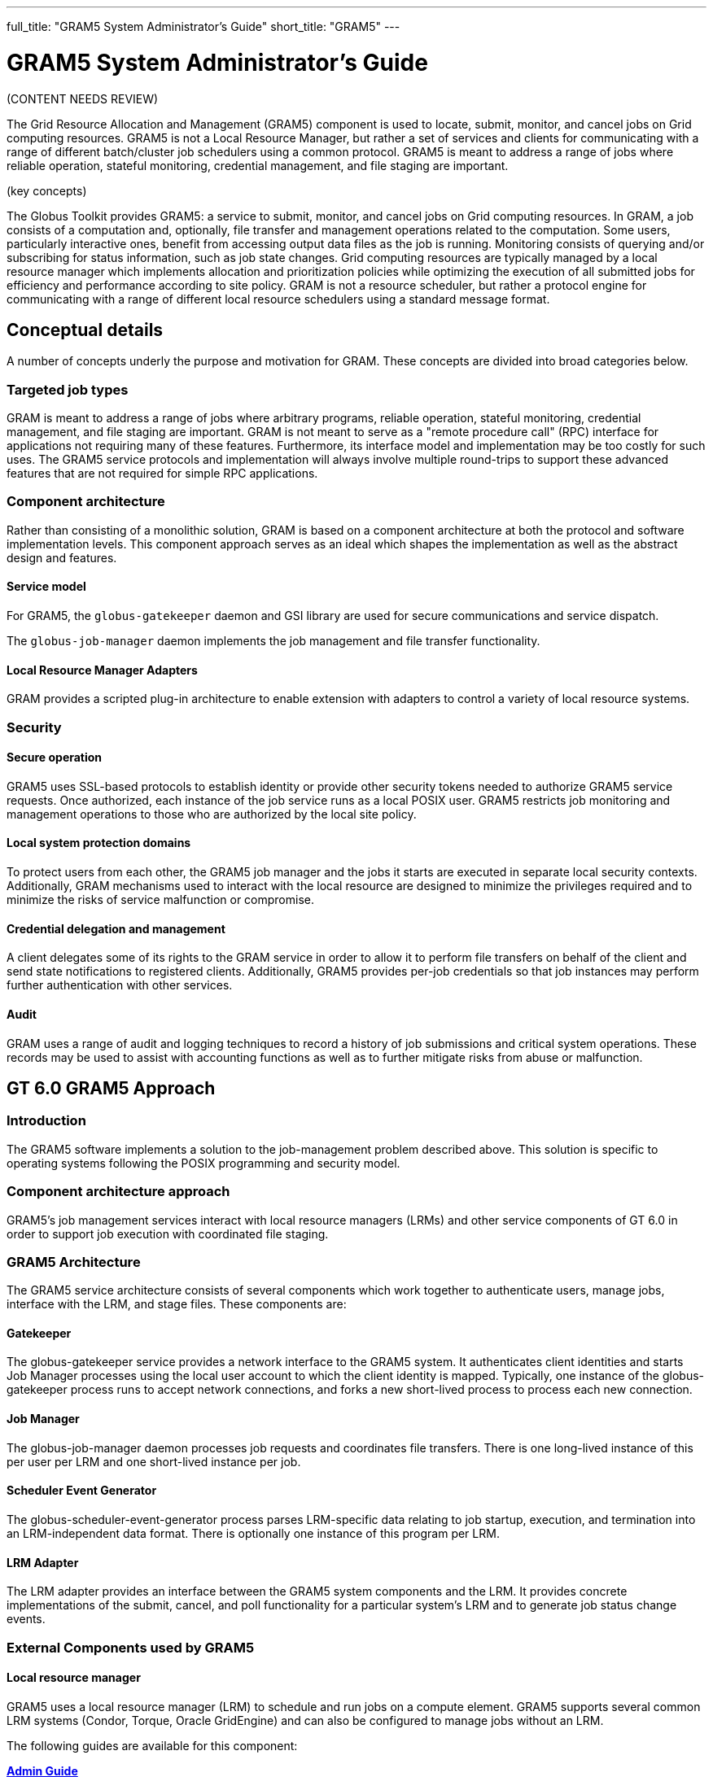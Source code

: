 ---
full_title: "GRAM5 System Administrator's Guide"
short_title: "GRAM5"
---

= GRAM5 System Administrator's Guide
:imagesdir: .

[red]#(CONTENT NEEDS REVIEW)#

The Grid Resource Allocation and Management (GRAM5) component is used to locate, submit, monitor, and cancel jobs on Grid computing resources. GRAM5 is not a Local Resource Manager, but rather a set of services and clients for communicating with a range of different batch/cluster job schedulers using a common protocol. GRAM5 is meant to address a range of jobs where reliable operation, stateful monitoring, credential management, and file staging are important.

[red]#(key concepts)#

The Globus Toolkit provides GRAM5: a service to submit, monitor, and cancel jobs on Grid computing resources. In GRAM, a job consists of a computation and, optionally, file transfer and management operations related to the computation. Some users, particularly interactive ones, benefit from accessing output data files as the job is running. Monitoring consists of querying and/or subscribing for status information, such as job state changes. Grid computing resources are typically managed by a local resource manager which implements allocation and prioritization policies while optimizing the execution of all submitted jobs for efficiency and performance according to site policy. GRAM is not a resource scheduler, but rather a protocol engine for communicating with a range of different local resource schedulers using a standard message format.

== Conceptual details

A number of concepts underly the purpose and motivation for GRAM. These concepts are divided into broad categories below.

=== Targeted job types
GRAM is meant to address a range of jobs where arbitrary programs, reliable operation, stateful monitoring, credential management, and file staging are important. GRAM is not meant to serve as a "remote procedure call" (RPC) interface for applications not requiring many of these features. Furthermore, its interface model and implementation may be too costly for such uses. The GRAM5 service protocols and implementation will always involve multiple round-trips to support these advanced features that are not required for simple RPC applications.

=== Component architecture
Rather than consisting of a monolithic solution, GRAM is based on a component architecture at both the protocol and software implementation levels. This component approach serves as an ideal which shapes the implementation as well as the abstract design and features.

==== Service model
For GRAM5, the `globus-gatekeeper` daemon and GSI library are used for secure communications and service dispatch.

The `globus-job-manager` daemon implements the job management and file transfer functionality.

==== Local Resource Manager Adapters
GRAM provides a scripted plug-in architecture to enable extension with adapters to control a variety of local resource systems.

=== Security
==== Secure operation
GRAM5 uses SSL-based protocols to establish identity or provide other security tokens needed to authorize GRAM5 service requests. Once authorized, each instance of the job service runs as a local POSIX user. GRAM5 restricts job monitoring and management operations to those who are authorized by the local site policy.

==== Local system protection domains
To protect users from each other, the GRAM5 job manager and the jobs it starts are executed in separate local security contexts. Additionally, GRAM mechanisms used to interact with the local resource are designed to minimize the privileges required and to minimize the risks of service malfunction or compromise.

==== Credential delegation and management
A client delegates some of its rights to the GRAM service in order to allow it to perform file transfers on behalf of the client and send state notifications to registered clients. Additionally, GRAM5 provides per-job credentials so that job instances may perform further authentication with other services.

==== Audit
GRAM uses a range of audit and logging techniques to record a history of job submissions and critical system operations. These records may be used to assist with accounting functions as well as to further mitigate risks from abuse or malfunction.

== GT 6.0 GRAM5 Approach

===  Introduction
The GRAM5 software implements a solution to the job-management problem described above. This solution is specific to operating systems following the POSIX programming and security model.

=== Component architecture approach
GRAM5’s job management services interact with local resource managers (LRMs) and other service components of GT 6.0 in order to support job execution with coordinated file staging.

=== GRAM5 Architecture

The GRAM5 service architecture consists of several components which work together to authenticate users, manage jobs, interface with the LRM, and stage files. These components are:

==== Gatekeeper
The globus-gatekeeper service provides a network interface to the GRAM5 system. It authenticates client identities and starts Job Manager processes using the local user account to which the client identity is mapped. Typically, one instance of the globus-gatekeeper process runs to accept network connections, and forks a new short-lived process to process each new connection.

==== Job Manager
The globus-job-manager daemon processes job requests and coordinates file transfers. There is one long-lived instance of this per user per LRM and one short-lived instance per job.

==== Scheduler Event Generator
The globus-scheduler-event-generator process parses LRM-specific data relating to job startup, execution, and termination into an LRM-independent data format. There is optionally one instance of this program per LRM.

==== LRM Adapter
The LRM adapter provides an interface between the GRAM5 system components and the LRM. It provides concrete implementations of the submit, cancel, and poll functionality for a particular system’s LRM and to generate job status change events.

=== External Components used by GRAM5

==== Local resource manager

GRAM5 uses a local resource manager (LRM) to schedule and run jobs on a compute element. GRAM5 supports several common LRM systems (Condor, Torque, Oracle GridEngine) and can also be configured to manage jobs without an LRM.

The following guides are available for this component:

++++
<div class="flexcontainer flexcontainer-2">
	<div><b><a href="admin">Admin Guide</a></b></div>
	<div>For system administrators and those installing, building and deploying GT. You should already have read the <a href="installation">Installation Guide</a> and <a href="../toolkit/quickstart">Quickstart</a></div>
	<div><b><a href="user">User's Guide</a></b></div>
	<div>Describes how end-users typically interact with this component.</div>
	<div><b><a href="developer">Developer's Guide</a></b></div>
	<div>Reference and usage scenarios for developers.</div>
</div>
++++

// |link:admin[Admin Guide]	|For system administrators and those installing, building and deploying GT. You should already have read the link:../installation[Installation Guide] and link:../toolkit/quickstart[Quickstart]
// |link:user[User’s Guide]	|Describes how end-users typically interact with this component.
// |link:developer[Developer’s Guide]	|Reference and usage scenarios for developers.